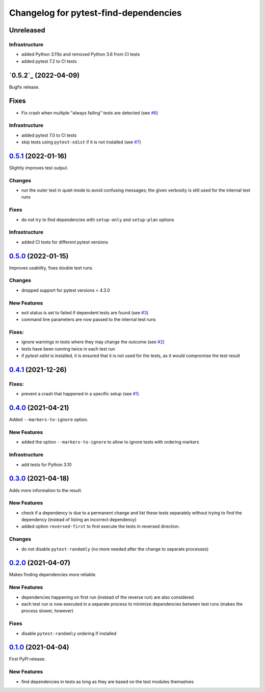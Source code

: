 ======================================
Changelog for pytest-find-dependencies
======================================

Unreleased
----------

Infrastructure
~~~~~~~~~~~~~~
* added Python 3.11to and removed Python 3.6 from CI tests
* added pytest 7.2 to CI tests

`0.5.2`_ (2022-04-09)
---------------------
Bugfix release.

Fixes
-----
* Fix crash when multiple "always failing" tests are detected (see `#6`_)

Infrastructure
~~~~~~~~~~~~~~
* added pytest 7.0 to CI tests
* skip tests using ``pytest-xdist`` if it is not installed (see `#7`_)

`0.5.1`_ (2022-01-16)
---------------------
Slightly improves test output.

Changes
~~~~~~~
* run the outer test in quiet mode to avoid confusing messages; the
  given verbosity is still used for the internal test runs

Fixes
~~~~~
* do not try to find dependencies with ``setup-only`` and ``setup-plan``
  options

Infrastructure
~~~~~~~~~~~~~~
* added CI tests for different pytest versions

`0.5.0`_ (2022-01-15)
---------------------
Improves usability, fixes double test runs.

Changes
~~~~~~~
* dropped support for pytest versions < 4.3.0

New Features
~~~~~~~~~~~~
* exit status is set to failed if dependent tests are found (see `#3`_)
* command line parameters are now passed to the internal test runs

Fixes:
~~~~~~
* ignore warnings in tests where they may change the outcome (see `#2`_)
* tests have been running twice in each test run
* if `pytest-xdist` is installed, it is ensured that it is not used for the
  tests, as it would compromise the test result

`0.4.1`_ (2021-12-26)
---------------------

Fixes:
~~~~~~
* prevent a crash that happened in a specific setup (see `#1`_)

`0.4.0`_ (2021-04-21)
---------------------
Added ``--markers-to-ignore`` option.

New Features
~~~~~~~~~~~~
* added the option ``--markers-to-ignore`` to allow to ignore tests with
  ordering markers
  
Infrastructure
~~~~~~~~~~~~~~
* add tests for Python 3.10

`0.3.0`_ (2021-04-18)
---------------------
Adds more information to the result.

New Features
~~~~~~~~~~~~
* check if a dependency is due to a permanent change and list these tests
  separately without trying to find the dependency (instead of listing an
  incorrect dependency)
* added option ``reversed-first`` to first execute the tests in reversed
  direction.

Changes
~~~~~~~
* do not disable ``pytest-randomly`` (no more needed after the change to
  separate processes)

`0.2.0`_ (2021-04-07)
---------------------
Makes finding dependencies more reliable.

New Features
~~~~~~~~~~~~
* dependencies happening on first run (instead of the reverse run) are also
  considered
* each test run is now executed in a separate process to minimize dependencies
  between test runs (makes the process slower, however)

Fixes
~~~~~
* disable ``pytest-randomly`` ordering if installed

`0.1.0`_ (2021-04-04)
---------------------

First PyPI release.

New Features
~~~~~~~~~~~~
* find dependencies in tests as long as they are based on the test modules
  themselves


.. _`0.1.0`: https://pypi.org/project/pytest-find-dependencies/0.1.0/
.. _`0.2.0`: https://pypi.org/project/pytest-find-dependencies/0.2.0/
.. _`0.3.0`: https://pypi.org/project/pytest-find-dependencies/0.3.0/
.. _`0.4.0`: https://pypi.org/project/pytest-find-dependencies/0.4.0/
.. _`0.4.1`: https://pypi.org/project/pytest-find-dependencies/0.4.1/
.. _`0.5.0`: https://pypi.org/project/pytest-find-dependencies/0.5.0/
.. _`0.5.1`: https://pypi.org/project/pytest-find-dependencies/0.5.1/
.. _`#1`: https://github.com/mrbean-bremen/pytest-find-dependencies/issues/1
.. _`#2`: https://github.com/mrbean-bremen/pytest-find-dependencies/issues/2
.. _`#3`: https://github.com/mrbean-bremen/pytest-find-dependencies/issues/3
.. _`#6`: https://github.com/mrbean-bremen/pytest-find-dependencies/issues/6
.. _`#7`: https://github.com/mrbean-bremen/pytest-find-dependencies/issues/7
